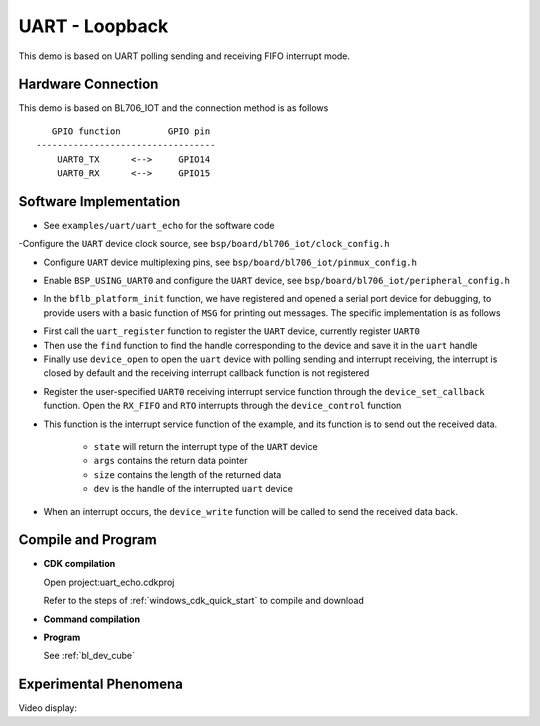 UART - Loopback
====================

This demo is based on UART polling sending and receiving FIFO interrupt mode.

Hardware Connection
-----------------------------

This demo is based on BL706_IOT and the connection method is as follows

::

       GPIO function         GPIO pin
    ----------------------------------
        UART0_TX      <-->     GPIO14
        UART0_RX      <-->     GPIO15

Software Implementation
-----------------------------

- See ``examples/uart/uart_echo`` for the software code

.. code-block:: C
    :linenos:

    #define BSP_UART_CLOCK_SOURCE  ROOT_CLOCK_SOURCE_PLL_96M
    #define BSP_UART_CLOCK_DIV  0

-Configure the ``UART`` device clock source, see ``bsp/board/bl706_iot/clock_config.h``

.. code-block:: C
    :linenos:

    #define CONFIG_GPIO14_FUNC GPIO_FUN_UART0_TX
    #define CONFIG_GPIO15_FUNC GPIO_FUN_UART0_RX

- Configure ``UART`` device multiplexing pins, see ``bsp/board/bl706_iot/pinmux_config.h``

.. code-block:: C
    :linenos:

    #define BSP_USING_UART0

    #if defined(BSP_USING_UART0)
    #ifndef UART0_CONFIG
    #define UART0_CONFIG \
    {   \
    .id = 0, \
    .baudrate = 2000000,\
    .databits = UART_DATA_LEN_8, \
    .stopbits = UART_STOP_ONE, \
    .parity = UART_PAR_NONE, \
    .fifo_threshold = 1, \
    }
    #endif
    #endif

- Enable ``BSP_USING_UART0`` and configure the ``UART`` device, see ``bsp/board/bl706_iot/peripheral_config.h``

.. code-block:: C
    :linenos:

    bflb_platform_init();

- In the ``bflb_platform_init`` function, we have registered and opened a serial port device for debugging, to provide users with a basic function of ``MSG`` for printing out messages. The specific implementation is as follows

.. code-block:: C
    :linenos:

        uart_register(board_get_debug_uart_index(), "debug_log", DEVICE_OFLAG_RDWR);
        struct device *uart = device_find("debug_log");

        if (uart)
        {
            device_open(uart, DEVICE_OFLAG_STREAM_TX | DEVICE_OFLAG_INT_RX);
            device_set_callback(uart, NULL);
            device_control(uart, DEVICE_CTRL_CLR_INT, (void *)(UART_RX_FIFO_IT));
        }

- First call the ``uart_register`` function to register the ``UART`` device, currently register ``UART0``
- Then use the ``find`` function to find the handle corresponding to the device and save it in the ``uart`` handle
- Finally use ``device_open`` to open the ``uart`` device with polling sending and interrupt receiving, the interrupt is closed by default and the receiving interrupt callback function is not registered

.. code-block:: C
    :linenos:

    if (uart)
    {
        device_set_callback(uart, uart_irq_callback);
        device_control(uart, DEVICE_CTRL_SET_INT, (void *)(UART_RX_FIFO_IT|UART_RTO_IT));
    }

- Register the user-specified ``UART0`` receiving interrupt service function through the ``device_set_callback`` function. Open the ``RX_FIFO`` and ``RTO`` interrupts through the ``device_control`` function

.. code-block:: C
    :linenos:

    void uart_irq_callback(struct device *dev, void *args, uint32_t size, uint32_t state)
    {
        if (state == UART_EVENT_RX_FIFO)
        {
            device_write(dev,0,(uint8_t *)args,size);
        }
        else if (state == UART_EVENT_RTO)
        {
            device_write(dev,0,(uint8_t *)args,size);
        }
    }


- This function is the interrupt service function of the example, and its function is to send out the received data.

     - ``state`` will return the interrupt type of the ``UART`` device
     - ``args`` contains the return data pointer
     - ``size`` contains the length of the returned data
     - ``dev`` is the handle of the interrupted ``uart`` device

- When an interrupt occurs, the ``device_write`` function will be called to send the received data back.

Compile and Program
-----------------------------

-  **CDK compilation**

   Open project:uart_echo.cdkproj

   Refer to the steps of :ref:`windows_cdk_quick_start` to compile and download

-  **Command compilation**

.. code-block:: bash
   :linenos:

    $ cd <sdk_path>/bl_mcu_sdk
    $ make BOARD=bl706_iot APP=uart_echo

-  **Program**

   See :ref:`bl_dev_cube`


Experimental Phenomena
-----------------------------

Video display:

.. raw:: html

    <iframe src="https://player.bilibili.com/player.html?aid=887712205&bvid=BV1xK4y1P7ur&cid=330261457&page=5" scrolling="no" border="0" frameborder="no" framespacing="0" allowfullscreen="true"> </iframe>

